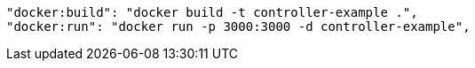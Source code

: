     "docker:build": "docker build -t controller-example .",
    "docker:run": "docker run -p 3000:3000 -d controller-example",
